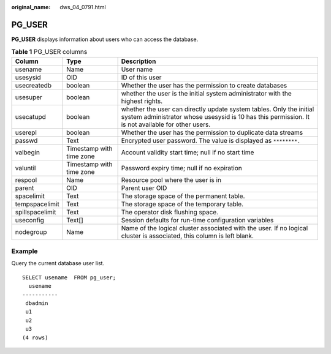 :original_name: dws_04_0791.html

.. _dws_04_0791:

PG_USER
=======

**PG_USER** displays information about users who can access the database.

.. table:: **Table 1** PG_USER columns

   +-----------------+--------------------------+--------------------------------------------------------------------------------------------------------------------------------------------------------------------------+
   | Column          | Type                     | Description                                                                                                                                                              |
   +=================+==========================+==========================================================================================================================================================================+
   | usename         | Name                     | User name                                                                                                                                                                |
   +-----------------+--------------------------+--------------------------------------------------------------------------------------------------------------------------------------------------------------------------+
   | usesysid        | OID                      | ID of this user                                                                                                                                                          |
   +-----------------+--------------------------+--------------------------------------------------------------------------------------------------------------------------------------------------------------------------+
   | usecreatedb     | boolean                  | Whether the user has the permission to create databases                                                                                                                  |
   +-----------------+--------------------------+--------------------------------------------------------------------------------------------------------------------------------------------------------------------------+
   | usesuper        | boolean                  | whether the user is the initial system administrator with the highest rights.                                                                                            |
   +-----------------+--------------------------+--------------------------------------------------------------------------------------------------------------------------------------------------------------------------+
   | usecatupd       | boolean                  | whether the user can directly update system tables. Only the initial system administrator whose usesysid is 10 has this permission. It is not available for other users. |
   +-----------------+--------------------------+--------------------------------------------------------------------------------------------------------------------------------------------------------------------------+
   | userepl         | boolean                  | Whether the user has the permission to duplicate data streams                                                                                                            |
   +-----------------+--------------------------+--------------------------------------------------------------------------------------------------------------------------------------------------------------------------+
   | passwd          | Text                     | Encrypted user password. The value is displayed as ``********.``                                                                                                         |
   +-----------------+--------------------------+--------------------------------------------------------------------------------------------------------------------------------------------------------------------------+
   | valbegin        | Timestamp with time zone | Account validity start time; null if no start time                                                                                                                       |
   +-----------------+--------------------------+--------------------------------------------------------------------------------------------------------------------------------------------------------------------------+
   | valuntil        | Timestamp with time zone | Password expiry time; null if no expiration                                                                                                                              |
   +-----------------+--------------------------+--------------------------------------------------------------------------------------------------------------------------------------------------------------------------+
   | respool         | Name                     | Resource pool where the user is in                                                                                                                                       |
   +-----------------+--------------------------+--------------------------------------------------------------------------------------------------------------------------------------------------------------------------+
   | parent          | OID                      | Parent user OID                                                                                                                                                          |
   +-----------------+--------------------------+--------------------------------------------------------------------------------------------------------------------------------------------------------------------------+
   | spacelimit      | Text                     | The storage space of the permanent table.                                                                                                                                |
   +-----------------+--------------------------+--------------------------------------------------------------------------------------------------------------------------------------------------------------------------+
   | tempspacelimit  | Text                     | The storage space of the temporary table.                                                                                                                                |
   +-----------------+--------------------------+--------------------------------------------------------------------------------------------------------------------------------------------------------------------------+
   | spillspacelimit | Text                     | The operator disk flushing space.                                                                                                                                        |
   +-----------------+--------------------------+--------------------------------------------------------------------------------------------------------------------------------------------------------------------------+
   | useconfig       | Text[]                   | Session defaults for run-time configuration variables                                                                                                                    |
   +-----------------+--------------------------+--------------------------------------------------------------------------------------------------------------------------------------------------------------------------+
   | nodegroup       | Name                     | Name of the logical cluster associated with the user. If no logical cluster is associated, this column is left blank.                                                    |
   +-----------------+--------------------------+--------------------------------------------------------------------------------------------------------------------------------------------------------------------------+

Example
-------

Query the current database user list.

::

   SELECT usename  FROM pg_user;
     usename
   -----------
    dbadmin
    u1
    u2
    u3
   (4 rows)
